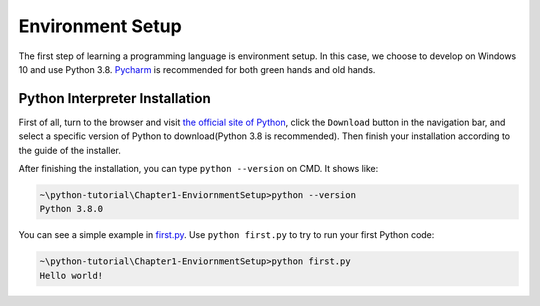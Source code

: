 Environment Setup
=================

The first step of learning a programming language is environment setup.
In this case, we choose to develop on Windows 10 and use Python 3.8. `Pycharm`_
is recommended for both green hands and old hands.

.. _Pycharm: https://www.jetbrains.com/pycharm/

Python Interpreter Installation
-------------------------------

First of all, turn to the browser and visit `the official site of Python`_,
click the ``Download`` button in the navigation bar, and select a specific
version of Python to download(Python 3.8 is recommended). Then finish your
installation according to the guide of the installer.

After finishing the installation, you can type ``python --version`` on CMD.
It shows like:

.. code-block:: text

    ~\python-tutorial\Chapter1-EnviornmentSetup>python --version
    Python 3.8.0

You can see a simple example in `first.py`_. Use ``python first.py`` to try
to run your first Python code:

.. code-block:: text

    ~\python-tutorial\Chapter1-EnviornmentSetup>python first.py
    Hello world!

.. _the official site of Python: https://www.python.org/
.. _first.py: https://github.com/openpyer/python-tutorial/blob/master/Chapter1-EnvironmentSetup/first.py